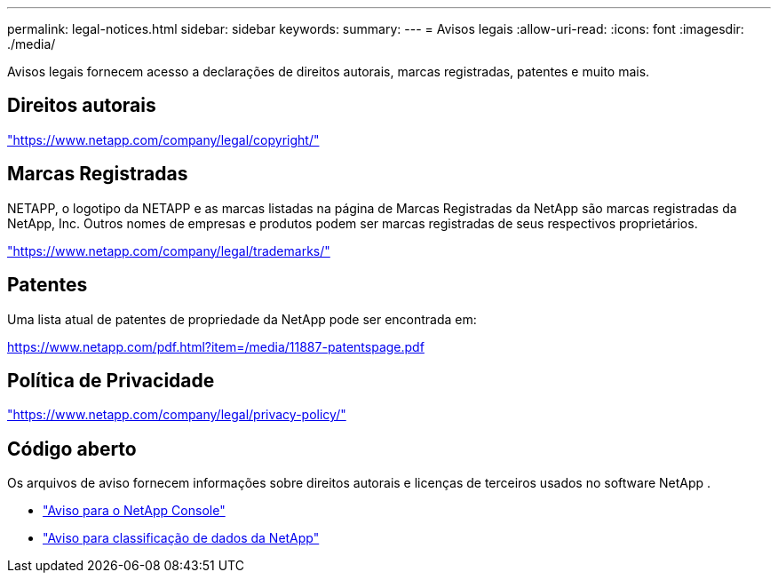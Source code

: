 ---
permalink: legal-notices.html 
sidebar: sidebar 
keywords:  
summary:  
---
= Avisos legais
:allow-uri-read: 
:icons: font
:imagesdir: ./media/


[role="lead"]
Avisos legais fornecem acesso a declarações de direitos autorais, marcas registradas, patentes e muito mais.



== Direitos autorais

link:https://www.netapp.com/company/legal/copyright/["https://www.netapp.com/company/legal/copyright/"^]



== Marcas Registradas

NETAPP, o logotipo da NETAPP e as marcas listadas na página de Marcas Registradas da NetApp são marcas registradas da NetApp, Inc. Outros nomes de empresas e produtos podem ser marcas registradas de seus respectivos proprietários.

link:https://www.netapp.com/company/legal/trademarks/["https://www.netapp.com/company/legal/trademarks/"^]



== Patentes

Uma lista atual de patentes de propriedade da NetApp pode ser encontrada em:

link:https://www.netapp.com/pdf.html?item=/media/11887-patentspage.pdf["https://www.netapp.com/pdf.html?item=/media/11887-patentspage.pdf"^]



== Política de Privacidade

link:https://www.netapp.com/company/legal/privacy-policy/["https://www.netapp.com/company/legal/privacy-policy/"^]



== Código aberto

Os arquivos de aviso fornecem informações sobre direitos autorais e licenças de terceiros usados no software NetApp .

* https://docs.netapp.com/us-en/bluexp-setup-admin/media/notice.pdf["Aviso para o NetApp Console"^]
* link:media/notice-data-classification.pdf["Aviso para classificação de dados da NetApp"^]

